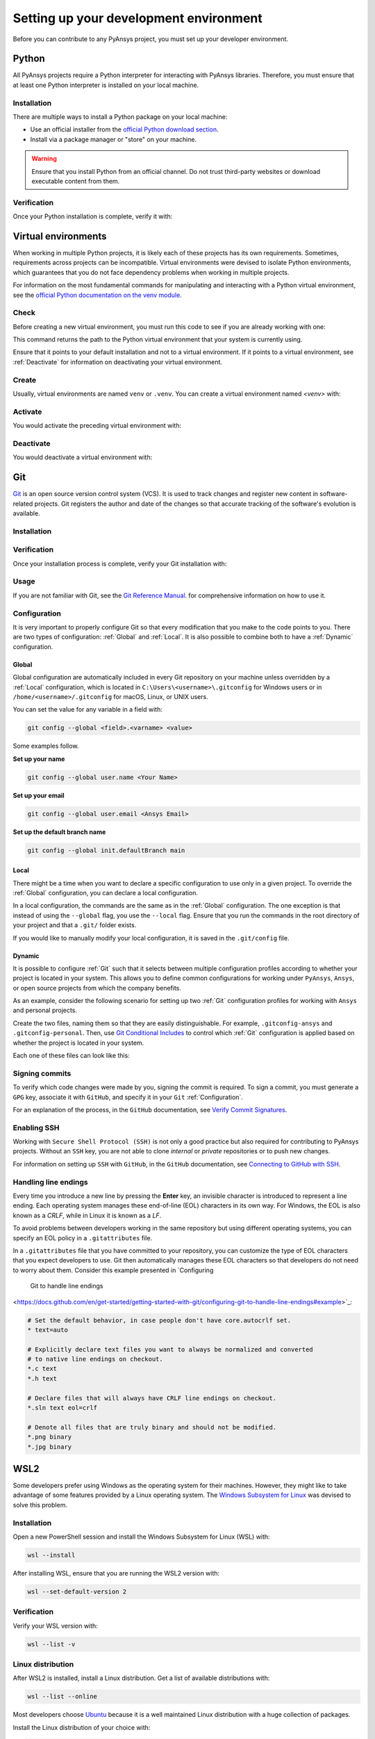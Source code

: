 Setting up your development environment
=======================================
Before you can contribute to any PyAnsys project, you must set up
your developer environment.

Python
------
.. raw:: html
    
    <div align="center">
      <img src="https://github.com/python/pythondotorg/raw/main/static/community_logos/python-logo-inkscape.svg">
    </div>

All PyAnsys projects require a Python interpreter for interacting
with PyAnsys libraries. Therefore, you must ensure that at least one Python
interpreter is installed on your local machine.

Installation
~~~~~~~~~~~~
There are multiple ways to install a Python package on your local machine:

- Use an official installer from the `official Python download section <https://www.python.org/downloads/>`_.
- Install via a package manager or "store" on your machine.

.. warning:: 

    Ensure that you install Python from an official channel. Do not trust
    third-party websites or download executable content from them.

.. tabs::

    .. group-tab:: Windows

        To install Python on a machine running Windows:
        
        1. Download the `latest stable Python version for Windows <https://www.python.org/downloads/windows/>`_.
        2. Execute the installer, referring to  `Using Python on
           Windows <https://docs.python.org/3/using/windows.html>`_ for
           detailed installation instructions.

    .. group-tab:: macOS

        To install Python on a machine running the macOS:
        
        1. Download the `latest stable Python version for macOS <https://www.python.org/downloads/macos/>`_.
        2. Execute the installer, referring to `Using Python on
           a Mac <https://docs.python.org/3/using/mac.html>`_ for
           detailed installation instructions.

        .. note::

            It is likely that your macOS distribution already comes with some
            version of Python installed. For more information, see :ref:`Verification`.

    .. group-tab:: Linux/UNIX

        To install Python on a machine running Linux/UNIX:
        
        1. Download the `latest stable Python version for Linux/UNIX <https://www.python.org/downloads/source/>`_.
        2. Decompress the source code and follow the installation instructions in the
           ``README.rst`` file. For more information, see `Using Python on Unix Platforms
           <https://docs.python.org/3/using/unix.html>`_.

        .. note::

            It is likely that your Linux/UNIX distribution already comes with some
            version of Python installed. For more information, see :ref:`Verification`.


Verification
~~~~~~~~~~~~
Once your Python installation is complete, verify it with:

.. tabs::

    .. group-tab:: Windows

        .. tabs::

            .. group-tab:: CMD

                .. code-block:: text

                    py --version

            .. group-tab:: PowerShell

                .. code-block:: text

                    py --version

    .. group-tab:: macOS

        .. code-block:: text

            python --version

    .. group-tab:: Linux/UNIX

        .. code-block:: text

            python --version


Virtual environments
--------------------
When working in multiple Python projects, it is likely each of these projects has its
own requirements. Sometimes, requirements across projects can be incompatible.
Virtual environments were devised to isolate Python environments, which guarantees
that you do not face dependency problems when working in multiple projects.

For information on the most fundamental commands for manipulating and
interacting with a Python virtual environment, see the `official Python documentation on
the venv module <https://docs.python.org/3/library/venv.html>`_.

Check
~~~~~
Before creating a new virtual environment, you must run this code to see if you are already
working with one:

.. tabs::

    .. group-tab:: Windows

        .. tabs::

            .. group-tab:: CMD

                .. code-block:: text

                    where.exe python

            .. group-tab:: PowerShell

                .. code-block:: text

                    where.exe python

    .. group-tab:: macOS

        .. code-block:: text

            which python

    .. group-tab:: Linux/UNIX

        .. code-block:: text

            which python

This command returns the path to the Python virtual environment that your system is currently using. 

Ensure that it points to your default installation and not to a virtual
environment. If it points to a virtual environment, see :ref:`Deactivate` for
information on deactivating your virtual environment.

Create
~~~~~~
Usually, virtual environments are named ``venv`` or ``.venv``.
You can create a virtual environment named `<venv>` with:

.. tabs::

    .. group-tab:: Windows

        .. tabs::

            .. group-tab:: CMD

                .. code-block:: text

                    py -m venv <venv>

            .. group-tab:: PowerShell

                .. code-block:: text

                    py -m venv <venv>

    .. group-tab:: macOS

        .. code-block:: text

            python -m venv <venv>

    .. group-tab:: Linux/UNIX

        .. code-block:: text
            
            python -m venv <venv>

Activate
~~~~~~~~
You would activate the preceding virtual environment with:

.. tabs::

    .. group-tab:: Windows

        .. tabs::

            .. group-tab:: CMD

                .. code-block:: text

                    <venv>\Scripts\activate.bat

            .. group-tab:: PowerShell

                .. code-block:: text

                    <venv>\Scripts\Activate.ps1

    .. group-tab:: macOS

        .. code-block:: text

            source <venv>/bin/activate

    .. group-tab:: Linux/UNIX

        .. code-block:: text

            source <venv>/bin/activate

Deactivate
~~~~~~~~~~
You would deactivate a virtual environment with:

.. tabs:: 

    .. group-tab:: Windows

        .. tabs::

            .. group-tab:: CMD

                .. code-block:: text

                    deactivate

            .. group-tab:: PowerShell

                .. code-block:: text

                    deactivate

    .. group-tab:: macOS

        .. code-block:: text

            deactivate

    .. group-tab:: Linux/UNIX

        .. code-block:: text

            deactivate


Git
---
.. raw:: html
    
    <div align="center">
      <img src="https://github.com/git/git-scm.com/raw/main/public/images/logo%402x.png">
      <br><br>
    </div>

`Git <https://git-scm.com/>`_ is an open source version control system (VCS). It
is used to track changes and register new content in software-related projects. Git
registers the author and date of the changes so that accurate tracking of the
software's evolution is available.

Installation
~~~~~~~~~~~~

.. tabs::

    .. group-tab:: Windows

        To install Git on a machine running Windows:
        
        1. Download the `latest stable standalone Git version for Windows <https://git-scm.com/download/win>`_.
        2. Execute the installer and follow the installation instructions.

    .. group-tab:: macOS

        To install Git on a machine running the macOS:
        
        1. Check the `latest stable Git version for macOS <https://git-scm.com/download/mac>`_.
        2. Run the installation command for your package manager.

    .. group-tab:: Linux/UNIX

        To install Git on a machine running Linux/UNIX:
        
        1. Check the `latest stable Git version for Linux/UNIX <https://git-scm.com/download/linux>`_.
        2. Run the installation command for your package manager.


Verification
~~~~~~~~~~~~
Once your installation process is complete, verify your Git installation with:

.. tabs:: 

    .. group-tab:: Windows

        .. tabs::

            .. group-tab:: CMD

                .. code-block:: text

                    git --version

            .. group-tab:: PowerShell

                .. code-block:: text

                    git --version

    .. group-tab:: macOS

        .. code-block:: text

            git --version

    .. group-tab:: Linux/UNIX

        .. code-block:: text

            git --version

Usage
~~~~~
If you are not familiar with Git, see the `Git Reference Manual <https://git-scm.com/doc>`_.
for comprehensive information on how to use it.

Configuration
~~~~~~~~~~~~~
It is very important to properly configure Git so that every modification that you make
to the code points to you. There are two types of configuration:
:ref:`Global` and :ref:`Local`. It is also possible to combine both to have
a :ref:`Dynamic` configuration. 

Global
++++++
Global configuration are automatically included in every Git repository on
your machine unless overridden by a :ref:`Local` configuration, which
is located in ``C:\Users\<username>\.gitconfig`` for Windows users or in
``/home/<username>/.gitconfig`` for macOS, Linux, or UNIX users.

You can set the value for any variable in a field with:

.. code-block:: bash

   git config --global <field>.<varname> <value>

Some examples follow.

**Set up your name** 

.. code-block:: bash

    git config --global user.name <Your Name>

**Set up your email** 

.. code-block:: bash

    git config --global user.email <Ansys Email>

**Set up the default branch name** 

.. code-block:: bash

    git config --global init.defaultBranch main

Local
+++++
There might be a time when you want to declare a specific configuration to use only
in a given project. To override the :ref:`Global` configuration, you can declare a local
configuration.

In a local configuration, the commands are the same as in the :ref:`Global` configuration. The
one exception is that instead of using the ``--global`` flag, you use the ``--local`` flag.
Ensure that you run the commands in the root directory of your project and that a ``.git/``
folder exists.

If you would like to manually modify your local configuration, it is saved in
the ``.git/config`` file.

Dynamic
+++++++
It is possible to configure :ref:`Git` such that it selects between multiple
configuration profiles according to whether your project is located in your system.
This allows you to define common configurations for working under ``PyAnsys``,
``Ansys``, or open source projects from which the company benefits.

As an example, consider the following scenario for setting up two :ref:`Git`
configuration profiles for working with ``Ansys`` and personal projects.

Create the two files, naming them so that they are easily distinguishable. For
example, ``.gitconfig-ansys`` and ``.gitconfig-personal``. Then, use `Git
Conditional Includes
<https://git-scm.com/docs/git-config#_conditional_includes>`_ to control which
:ref:`Git` configuration is applied based on whether the project is located in
your system.

Each one of these files can look like this:

.. tabs::

    .. tab:: .gitconfig

        .. code-block:: text

            [includeIf "gitdir:path/to/your/ansys/folder/of/projects"]
              path = path/to/.gitconfig-ansys

            [includeIf "gitdir:path/to/your/personal/folder/of/projects"]
              path = path/to/.gitconfig-personal


    .. tab:: .gitconfig-ansys

        .. code-block:: text

            [user]

              name = <Ansys Name>
              email = <Ansys Email>
              signingkey = <Ansys GPG Key>


    .. tab:: .gitconfig-personal

        .. code-block:: text

            [user]

              name = <Name or Nickname>
              email = <Personal Email>
              signingkey = <Personal GPG Key>


Signing commits
~~~~~~~~~~~~~~~
To verify which code changes were made by you, signing the commit
is required. To sign a commit, you must generate a ``GPG`` key, associate it with
``GitHub``, and specify it in your ``Git`` :ref:`Configuration`.

For an explanation of the process, in the ``GitHub`` documentation, see `Verify
Commit Signatures <https://docs.github.com/en/authentication/managing-commit-signature-verification>`_.


Enabling SSH
~~~~~~~~~~~~
Working with ``Secure Shell Protocol (SSH)`` is not only a good practice but
also required for contributing to PyAnsys projects. Without an ``SSH`` key,
you are not able to clone *internal* or *private* repositories or
to push new changes.

For information on setting up ``SSH`` with ``GitHub``, in the ``GitHub`` documentation,
see `Connecting to GitHub with SSH
<https://docs.github.com/en/authentication/connecting-to-github-with-ssh>`_.

Handling line endings
~~~~~~~~~~~~~~~~~~~~~
Every time you introduce a new line by pressing the **Enter** key, an invisible
character is introduced to represent a line ending. Each operating system manages
these end-of-line (EOL) characters in its own way. For Windows, the EOL is
also known as a `CRLF`, while in Linux it is known as a `LF`.

To avoid problems between developers working in the same repository but using
different operating systems, you can specify an EOL policy in a ``.gitattributes`` file.

In a ``.gitattributes`` file that you have committed to your repository, you can
customize the type of EOL characters that you expect developers to use. Git
then automatically manages these EOL characters so that developers do not
need to worry about them. Consider this example presented in `Configuring
 Git to handle line endings
<https://docs.github.com/en/get-started/getting-started-with-git/configuring-git-to-handle-line-endings#example>`_:

.. code:: text

   # Set the default behavior, in case people don't have core.autocrlf set.
   * text=auto

   # Explicitly declare text files you want to always be normalized and converted
   # to native line endings on checkout.
   *.c text
   *.h text

   # Declare files that will always have CRLF line endings on checkout.
   *.sln text eol=crlf

   # Denote all files that are truly binary and should not be modified.
   *.png binary
   *.jpg binary


WSL2
----
Some developers prefer using Windows as the operating system for their machines.
However, they might like to take advantage of some features provided by a Linux
operating system. The `Windows Subsystem for Linux
<https://docs.microsoft.com/en-us/windows/wsl/install>`_ was devised to solve
this problem.

Installation
~~~~~~~~~~~~
Open a new PowerShell session and install the Windows Subsystem for Linux
(WSL) with:

.. code-block:: powershell

   wsl --install

After installing WSL, ensure that you are running the WSL2 version with:

.. code-block:: powershell

   wsl --set-default-version 2

Verification
~~~~~~~~~~~~
Verify your WSL version with:

.. code-block:: powershell

   wsl --list -v

Linux distribution
~~~~~~~~~~~~~~~~~~
After WSL2 is installed, install a Linux distribution.
Get a list of available distributions with:

.. code-block:: powershell

   wsl --list --online

Most developers choose `Ubuntu <https://ubuntu.com/download>`_ because it is a
well maintained Linux distribution with a huge collection of packages.

Install the Linux distribution of your choice with:

.. code-block:: powershell

   wsl --install -d <distribution name>

You can use this command to install multiple Linux distributions. Indicate
the distributions that you would like to use with WSL2 with:

.. code-block:: powershell
   
   wsl -d <distribution name>


Windows terminal
----------------
.. image:: images/windows_terminal.png
    :align: center
    :alt: The Windows Terminal with different active shell sessions.

.. raw:: html
    
    <br>

The `Windows Terminal <https://docs.microsoft.com/en-us/windows/terminal/>`_ is
an app that integrates multiple shells into a single console. Windows
ships by default with two shells: ``CMD`` and ``PowerShell``. If :ref:`WSL2` is
installed, a Linux shell is added. Hence, the goal of the ``Windows Terminal``
is to collect and manage all shell sessions in a single program. 

Installation
~~~~~~~~~~~~
You can install ``Windows Terminal`` directly from the `official Microsoft Store package
<https://apps.microsoft.com/store/detail/windows-terminal/9N0DX20HK701?hl=en-us&gl=US>`_.
